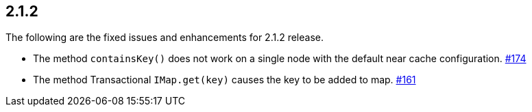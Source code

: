 
== 2.1.2

The following are the fixed issues and enhancements for 2.1.2 release.

* The method `containsKey()` does not work on a single node with the
default near cache configuration. https://github.com/hazelcast/hazelcast/issues/174[#174]
* The method Transactional `IMap.get(key)` causes the key to be added to
map. https://github.com/hazelcast/hazelcast/issues/161[#161]
